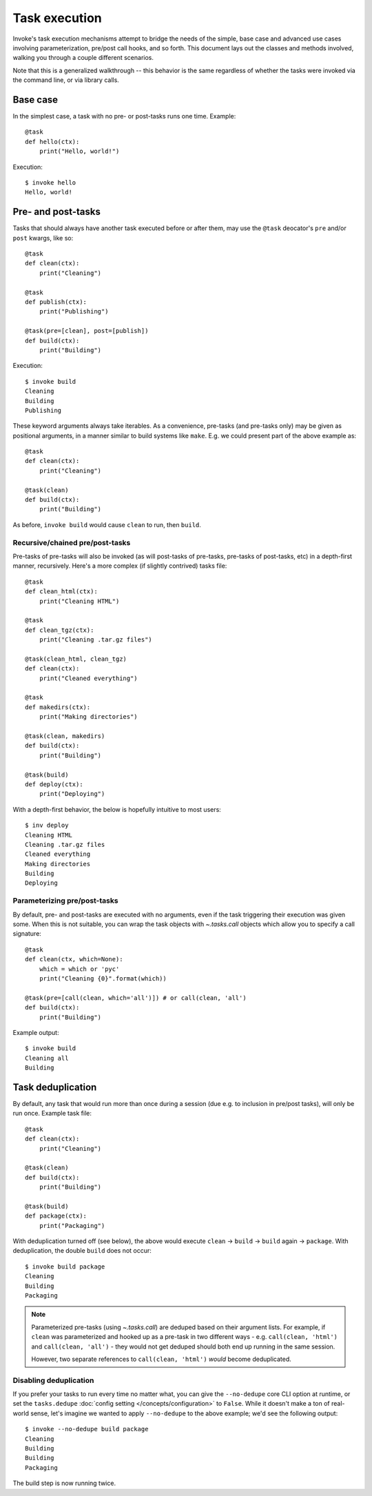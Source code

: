 .. _task-execution:

==============
Task execution
==============

Invoke's task execution mechanisms attempt to bridge the needs of the simple,
base case and advanced use cases involving parameterization, pre/post call
hooks, and so forth. This document lays out the classes and methods involved,
walking you through a couple different scenarios.

Note that this is a generalized walkthrough -- this behavior is the same
regardless of whether the tasks were invoked via the command line, or via
library calls.


Base case
=========

In the simplest case, a task with no pre- or post-tasks runs one time. Example::

    @task
    def hello(ctx):
        print("Hello, world!")

Execution::

    $ invoke hello
    Hello, world!

.. _pre-post-tasks:

Pre- and post-tasks
===================

Tasks that should always have another task executed before or after them, may
use the ``@task`` deocator's ``pre`` and/or ``post`` kwargs, like so::

    @task
    def clean(ctx):
        print("Cleaning")

    @task
    def publish(ctx):
        print("Publishing")

    @task(pre=[clean], post=[publish])
    def build(ctx):
        print("Building")

Execution::

    $ invoke build
    Cleaning
    Building
    Publishing

These keyword arguments always take iterables. As a convenience, pre-tasks (and
pre-tasks only) may be given as positional arguments, in a manner similar to
build systems like ``make``. E.g. we could present part of the above example
as::

    @task
    def clean(ctx):
        print("Cleaning")

    @task(clean)
    def build(ctx):
        print("Building")

As before, ``invoke build`` would cause ``clean`` to run, then ``build``.

Recursive/chained pre/post-tasks
--------------------------------

Pre-tasks of pre-tasks will also be invoked (as will post-tasks of pre-tasks,
pre-tasks of post-tasks, etc) in a depth-first manner, recursively. Here's a
more complex (if slightly contrived) tasks file::

    @task
    def clean_html(ctx):
        print("Cleaning HTML")

    @task
    def clean_tgz(ctx):
        print("Cleaning .tar.gz files")

    @task(clean_html, clean_tgz)
    def clean(ctx):
        print("Cleaned everything")

    @task
    def makedirs(ctx):
        print("Making directories")

    @task(clean, makedirs)
    def build(ctx):
        print("Building")

    @task(build)
    def deploy(ctx):
        print("Deploying")

With a depth-first behavior, the below is hopefully intuitive to most users::

    $ inv deploy
    Cleaning HTML
    Cleaning .tar.gz files
    Cleaned everything
    Making directories
    Building
    Deploying

        
.. _parameterizing-pre-post-tasks:

Parameterizing pre/post-tasks
-----------------------------

By default, pre- and post-tasks are executed with no arguments, even if the
task triggering their execution was given some. When this is not suitable, you
can wrap the task objects with `~.tasks.call` objects which allow you to
specify a call signature::

    @task
    def clean(ctx, which=None):
        which = which or 'pyc'
        print("Cleaning {0}".format(which))

    @task(pre=[call(clean, which='all')]) # or call(clean, 'all')
    def build(ctx):
        print("Building")

Example output::

    $ invoke build
    Cleaning all
    Building


.. _deduping:

Task deduplication
==================

By default, any task that would run more than once during a session (due e.g.
to inclusion in pre/post tasks), will only be run once. Example task file::

    @task
    def clean(ctx):
        print("Cleaning")

    @task(clean)
    def build(ctx):
        print("Building")

    @task(build)
    def package(ctx):
        print("Packaging")

With deduplication turned off (see below), the above would execute ``clean`` ->
``build`` -> ``build`` again -> ``package``. With deduplication, the double
``build`` does not occur::

    $ invoke build package
    Cleaning
    Building
    Packaging

.. note::
    Parameterized pre-tasks (using `~.tasks.call`) are deduped based on their
    argument lists. For example, if ``clean`` was parameterized and hooked up
    as a pre-task in two different ways - e.g. ``call(clean, 'html')`` and
    ``call(clean, 'all')`` - they would not get deduped should both end up
    running in the same session.
    
    However, two separate references to ``call(clean, 'html')`` *would* become
    deduplicated.

Disabling deduplication
-----------------------

If you prefer your tasks to run every time no matter what, you can give the
``--no-dedupe`` core CLI option at runtime, or set the ``tasks.dedupe``
:doc:`config setting </concepts/configuration>` to ``False``. While it
doesn't make a ton of real-world sense, let's imagine we wanted to apply
``--no-dedupe`` to the above example; we'd see the following output::

    $ invoke --no-dedupe build package
    Cleaning
    Building
    Building
    Packaging

The build step is now running twice.
